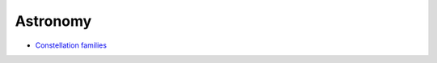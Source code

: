 ===========
 Astronomy
===========

* `Constellation families <http://maps.seds.org/Const/const_family.html>`_

.. raw:: html

   <iframe src="https://free.timeanddate.com/clock/i9m56054/n124/tluk/tt0/ta1" frameborder="0" width="300" height="18">
   </iframe>

